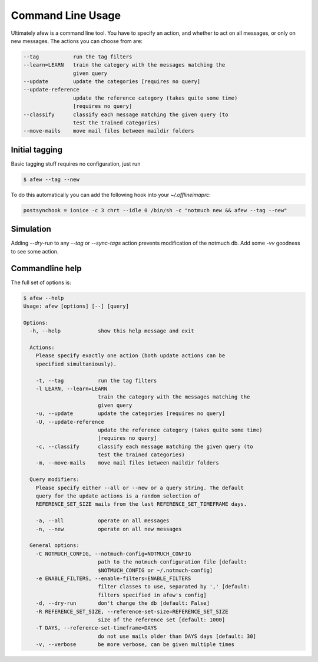 Command Line Usage
==================

Ultimately afew is a command line tool.  You have to specify an action, and
whether to act on all messages, or only on new messages.  The actions you can
choose from are:

.. code-block:: sh

    --tag           run the tag filters
    --learn=LEARN   train the category with the messages matching the
                    given query
    --update        update the categories [requires no query]
    --update-reference
                    update the reference category (takes quite some time)
                    [requires no query]
    --classify      classify each message matching the given query (to
                    test the trained categories)
    --move-mails    move mail files between maildir folders

Initial tagging
---------------

Basic tagging stuff requires no configuration, just run

.. code-block:: sh

    $ afew --tag --new

To do this automatically you can add the following hook into your
`~/.offlineimaprc`:

.. code-block:: ini

    postsynchook = ionice -c 3 chrt --idle 0 /bin/sh -c "notmuch new && afew --tag --new"

Simulation
----------

Adding `--dry-run` to any `--tag` or `--sync-tags` action prevents
modification of the notmuch db. Add some `-vv` goodness to see some
action.

Commandline help
----------------

The full set of options is:

.. code-block:: sh

    $ afew --help
    Usage: afew [options] [--] [query]

    Options:
      -h, --help            show this help message and exit

      Actions:
        Please specify exactly one action (both update actions can be
        specified simultaniously).

        -t, --tag           run the tag filters
        -l LEARN, --learn=LEARN
                            train the category with the messages matching the
                            given query
        -u, --update        update the categories [requires no query]
        -U, --update-reference
                            update the reference category (takes quite some time)
                            [requires no query]
        -c, --classify      classify each message matching the given query (to
                            test the trained categories)
        -m, --move-mails    move mail files between maildir folders

      Query modifiers:
        Please specify either --all or --new or a query string. The default
        query for the update actions is a random selection of
        REFERENCE_SET_SIZE mails from the last REFERENCE_SET_TIMEFRAME days.

        -a, --all           operate on all messages
        -n, --new           operate on all new messages

      General options:
        -C NOTMUCH_CONFIG, --notmuch-config=NOTMUCH_CONFIG
                            path to the notmuch configuration file [default:
                            $NOTMUCH_CONFIG or ~/.notmuch-config]
        -e ENABLE_FILTERS, --enable-filters=ENABLE_FILTERS
                            filter classes to use, separated by ',' [default:
                            filters specified in afew's config]
        -d, --dry-run       don't change the db [default: False]
        -R REFERENCE_SET_SIZE, --reference-set-size=REFERENCE_SET_SIZE
                            size of the reference set [default: 1000]
        -T DAYS, --reference-set-timeframe=DAYS
                            do not use mails older than DAYS days [default: 30]
        -v, --verbose       be more verbose, can be given multiple times
